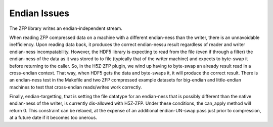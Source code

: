 .. _endian-issues:

=============
Endian Issues
=============

The ZFP library writes an endian-independent stream.

When  reading  ZFP compressed  data  on  a  machine with  a  different
endian-ness    than   the   writer,    there   is    an   unnavoidable
inefficiency. Upon reading data back,  it  produces  the  correct endian-nessu
result regardless of
reader  and  writer  endian-ness  incompatability.  However,  the HDF5
library is expecting to read  from the file (even if through a filter)
the  endian-ness  of the data as it was stored to to file (typically
that of  the  writer machine)  and  expects to byte-swap it before returning
to the caller. So, in the H5Z-ZFP plugin, we wind up having
to  byte-swap an already result read in a cross-endian context. That way, when
HDF5  gets the data and byte-swaps it, it will produce the correct result.
There is  an endian-ness  test in  the Makefile and two ZFP compressed
example  datasets for  big-endian  and little-endian machines to  test
that cross-endian reads/writes work correctly.

Finally, endian-targetting,  that is setting the file  datatype for an
endian-ness that is possibly  different than the native endian-ness of
the  writer,  is  currently  dis-allowed  with  H5Z-ZFP.  Under  these
conditions, the can_apply method will return 0. This constraint can be
relaxed,  at the  expense of  an additional  endian-UN-swap  pass just
prior to compression, at a future date if it becomes too onerous.
